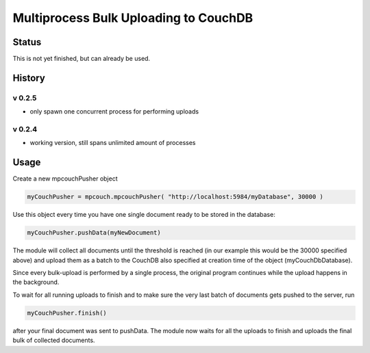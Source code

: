 Multiprocess Bulk Uploading to CouchDB
######################################

Status
======

This is not yet finished, but can already be used.

History
=======

v 0.2.5
-------

* only spawn one concurrent process for performing uploads

v 0.2.4
-------

* working version, still spans unlimited amount of processes


Usage
=====

Create a new mpcouchPusher object

.. code-block::
    
    myCouchPusher = mpcouch.mpcouchPusher( "http://localhost:5984/myDatabase", 30000 )

Use this object every time you have one single document ready to be stored in the database:

.. code-block::
    
    myCouchPusher.pushData(myNewDocument)

The module will collect all documents until the threshold is reached (in our example this would be the 30000 specified above) and upload them as a batch to the CouchDB also specified at creation time of the object (myCouchDbDatabase).

Since every bulk-upload is performed by a single process, the original program continues while the upload happens in the background.

To wait for all running uploads to finish and to make sure the very last batch of documents gets pushed to the server, run

.. code-block::
    
    myCouchPusher.finish()

after your final document was sent to pushData.
The module now waits for all the uploads to finish and uploads the final bulk of collected documents.
